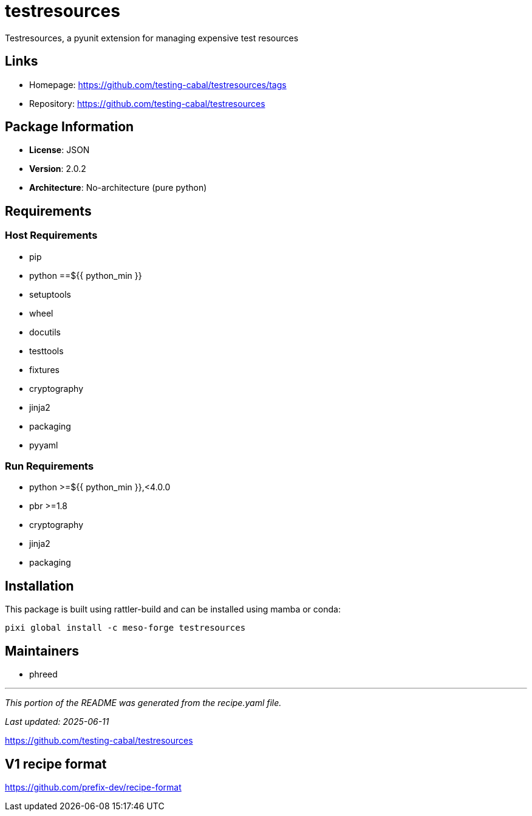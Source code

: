 = testresources
:version: 2.0.2


// GENERATED CONTENT START

Testresources, a pyunit extension for managing expensive test resources

== Links

* Homepage: https://github.com/testing-cabal/testresources/tags
* Repository: https://github.com/testing-cabal/testresources

== Package Information

* **License**: JSON
* **Version**: 2.0.2
* **Architecture**: No-architecture (pure python)

== Requirements

=== Host Requirements

* pip
* python ==${{ python_min }}
* setuptools
* wheel
* docutils
* testtools
* fixtures
* cryptography
* jinja2
* packaging
* pyyaml

=== Run Requirements

* python >=${{ python_min }},<4.0.0
* pbr >=1.8
* cryptography
* jinja2
* packaging

== Installation

This package is built using rattler-build and can be installed using mamba or conda:

[source,bash]
----
pixi global install -c meso-forge testresources
----

== Maintainers

* phreed

---

_This portion of the README was generated from the recipe.yaml file._

_Last updated: 2025-06-11_

// GENERATED CONTENT END

https://github.com/testing-cabal/testresources


== V1 recipe format

https://github.com/prefix-dev/recipe-format
